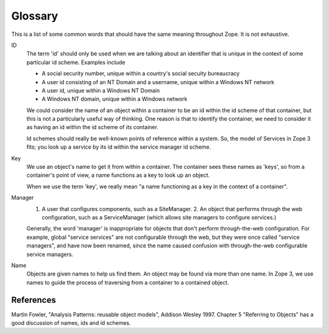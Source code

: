 Glossary
========

This is a list of some common words that should have the same meaning throughout Zope.  It is not exhaustive.

ID
    The term 'id' should only be used when we are talking about an identifier
    that is unique in the context of some particular id scheme. Examples include

    * A social security number, unique within a country's social secuity 
      bureaucracy

    * A user id consisting of an NT Domain and a username, unique within
      a Windows NT network

    * A user id, unique within a Windows NT Domain

    * A Windows NT domain, unique within a Windows network

    We could consider the name of an object within a container to be an id within
    the id scheme of that container, but this is not a particularly useful
    way of thinking. One reason is that to identify the container, we need to
    consider it as having an id within the id scheme of *its* container.

    Id schemes should really be well-known points of reference within a system.
    So, the model of Services in Zope 3 fits; you look up a service by its
    id within the service manager id scheme.

Key
    We use an object's name to get it from within a container.
    The container sees these names as 'keys', so from a container's point
    of view, a name functions as a key to look up an object.

    When we use the term 'key', we really mean "a name functioning as a
    key in the context of a container".

Manager
    1. A user that configures components, such as a SiteManager.  2. An object that performs through the web configuration, such as a ServiceManager (which allows site managers to configure services.)

    Generally, the word 'manager' is inappropriate for objects that don't perform through-the-web configuration.  For example, global "service services" are not configurable through the web, but they were once called "service managers", and have now been renamed, since the name caused confusion with through-the-web configurable service managers.

Name
    Objects are given names to help us find them. An object may be found
    via more than one name. In Zope 3, we use names to guide the process
    of traversing from a container to a contained object.


References
----------

Martin Fowler, "Analysis Patterns: reusable object models", Addison Wesley
1997. Chapter 5 "Referring to Objects" has a good discussion of names, ids
and id schemes.
